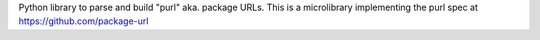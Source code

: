Python library to parse and build "purl" aka. package URLs. This is a microlibrary implementing the purl spec at https://github.com/package-url


